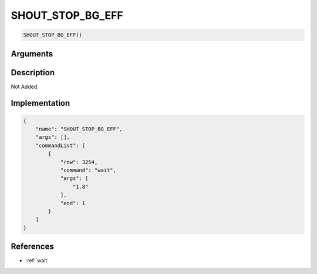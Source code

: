 .. _SHOUT_STOP_BG_EFF:

SHOUT_STOP_BG_EFF
========================

.. code-block:: text

	SHOUT_STOP_BG_EFF()


Arguments
------------


Description
-------------

Not Added.

Implementation
-------------

.. code-block:: json

	{
	    "name": "SHOUT_STOP_BG_EFF",
	    "args": [],
	    "commandList": [
	        {
	            "row": 3254,
	            "command": "wait",
	            "args": [
	                "1.8"
	            ],
	            "end": 1
	        }
	    ]
	}

References
-------------
* :ref:`wait`
